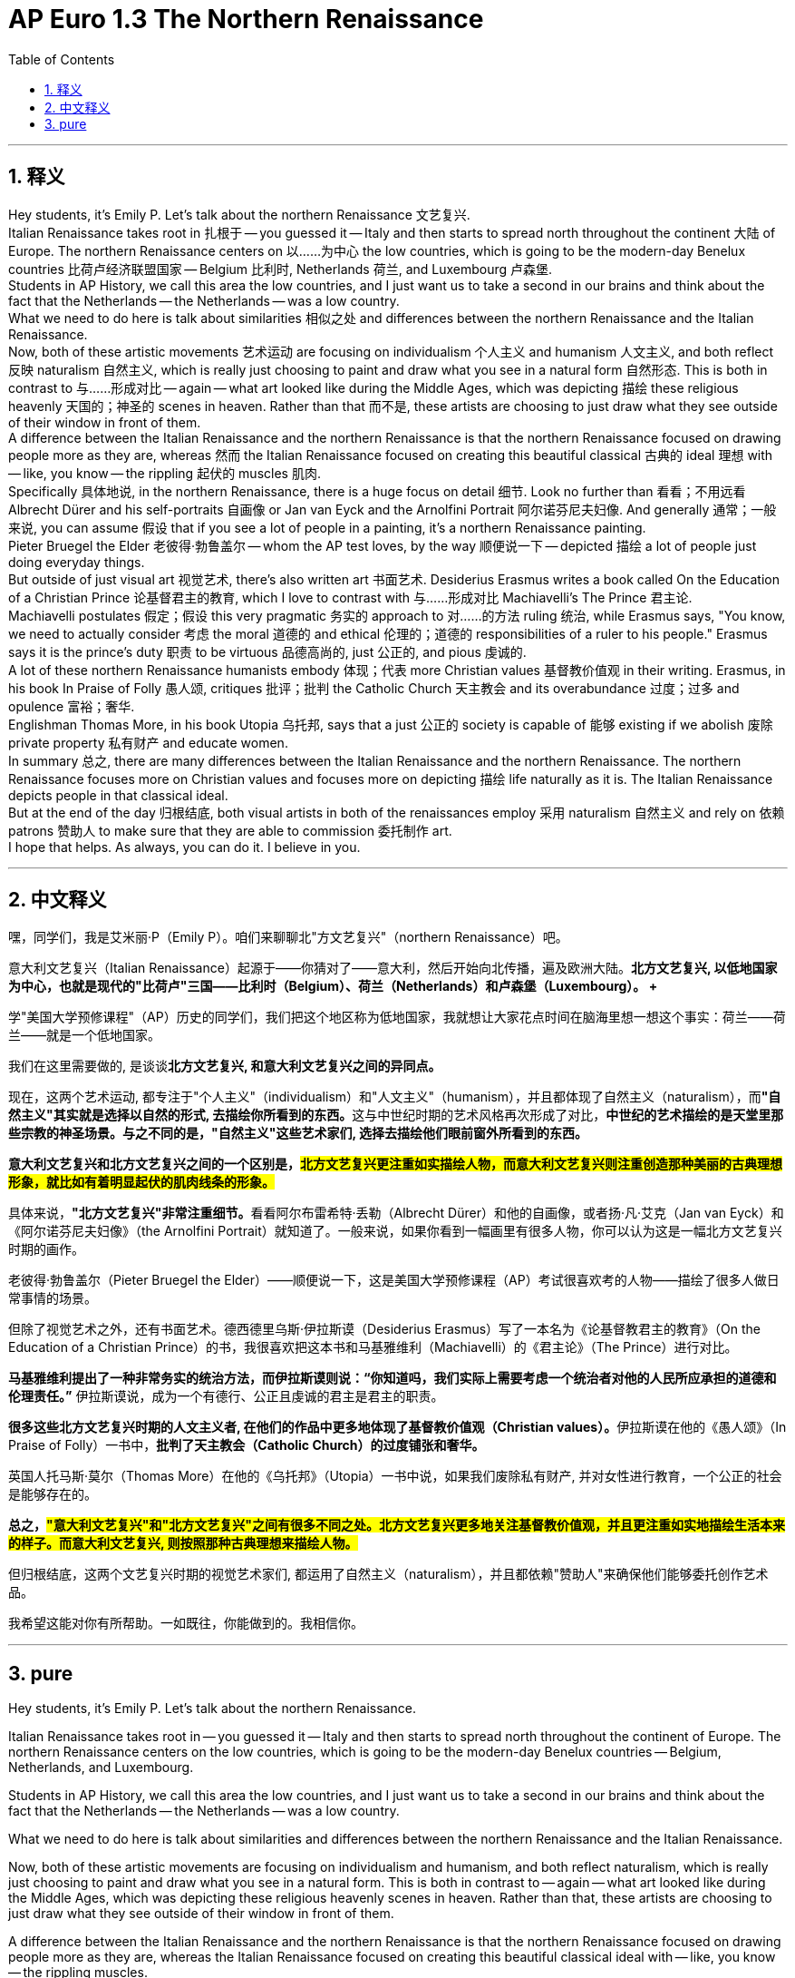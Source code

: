 
= AP Euro 1.3 The Northern Renaissance
:toc: left
:toclevels: 3
:sectnums:
:stylesheet: myAdocCss.css

'''

== 释义

Hey students, it's Emily P. Let's talk about the northern Renaissance 文艺复兴.
 +
Italian Renaissance takes root in 扎根于 -- you guessed it -- Italy and then starts to spread north throughout the continent 大陆 of Europe. The northern Renaissance centers on 以……为中心 the low countries, which is going to be the modern-day Benelux countries 比荷卢经济联盟国家 -- Belgium 比利时, Netherlands 荷兰, and Luxembourg 卢森堡.
 +
Students in AP History, we call this area the low countries, and I just want us to take a second in our brains and think about the fact that the Netherlands -- the Netherlands -- was a low country.
 +
What we need to do here is talk about similarities 相似之处 and differences between the northern Renaissance and the Italian Renaissance.
 +
Now, both of these artistic movements 艺术运动 are focusing on individualism 个人主义 and humanism 人文主义, and both reflect 反映 naturalism 自然主义, which is really just choosing to paint and draw what you see in a natural form 自然形态. This is both in contrast to 与……形成对比 -- again -- what art looked like during the Middle Ages, which was depicting 描绘 these religious heavenly 天国的；神圣的 scenes in heaven. Rather than that 而不是, these artists are choosing to just draw what they see outside of their window in front of them.
 +
A difference between the Italian Renaissance and the northern Renaissance is that the northern Renaissance focused on drawing people more as they are, whereas 然而 the Italian Renaissance focused on creating this beautiful classical 古典的 ideal 理想 with -- like, you know -- the rippling 起伏的 muscles 肌肉.
 +
Specifically 具体地说, in the northern Renaissance, there is a huge focus on detail 细节. Look no further than 看看；不用远看 Albrecht Dürer and his self-portraits 自画像 or Jan van Eyck and the Arnolfini Portrait 阿尔诺芬尼夫妇像. And generally 通常；一般来说, you can assume 假设 that if you see a lot of people in a painting, it's a northern Renaissance painting.
 +
Pieter Bruegel the Elder 老彼得·勃鲁盖尔 -- whom the AP test loves, by the way 顺便说一下 -- depicted 描绘 a lot of people just doing everyday things.
 +
But outside of just visual art 视觉艺术, there's also written art 书面艺术. Desiderius Erasmus writes a book called On the Education of a Christian Prince 论基督君主的教育, which I love to contrast with 与……形成对比 Machiavelli's The Prince 君主论.
 +
Machiavelli postulates 假定；假设 this very pragmatic 务实的 approach to 对……的方法 ruling 统治, while Erasmus says, "You know, we need to actually consider 考虑 the moral 道德的 and ethical 伦理的；道德的 responsibilities of a ruler to his people." Erasmus says it is the prince's duty 职责 to be virtuous 品德高尚的, just 公正的, and pious 虔诚的.
 +
A lot of these northern Renaissance humanists embody 体现；代表 more Christian values 基督教价值观 in their writing. Erasmus, in his book In Praise of Folly 愚人颂, critiques 批评；批判 the Catholic Church 天主教会 and its overabundance 过度；过多 and opulence 富裕；奢华.
 +
Englishman Thomas More, in his book Utopia 乌托邦, says that a just 公正的 society is capable of 能够 existing if we abolish 废除 private property 私有财产 and educate women.
 +
In summary 总之, there are many differences between the Italian Renaissance and the northern Renaissance. The northern Renaissance focuses more on Christian values and focuses more on depicting 描绘 life naturally as it is. The Italian Renaissance depicts people in that classical ideal.
 +
But at the end of the day 归根结底, both visual artists in both of the renaissances employ 采用 naturalism 自然主义 and rely on 依赖 patrons 赞助人 to make sure that they are able to commission 委托制作 art.
 +
I hope that helps. As always, you can do it. I believe in you.
 +

'''

== 中文释义

嘿，同学们，我是艾米丽·P（Emily P）。咱们来聊聊北"方文艺复兴"（northern Renaissance）吧。 +

意大利文艺复兴（Italian Renaissance）起源于——你猜对了——意大利，然后开始向北传播，遍及欧洲大陆。*北方文艺复兴, 以低地国家为中心，也就是现代的"比荷卢"三国——比利时（Belgium）、荷兰（Netherlands）和卢森堡（Luxembourg）。 +*

学"美国大学预修课程"（AP）历史的同学们，我们把这个地区称为低地国家，我就想让大家花点时间在脑海里想一想这个事实：荷兰——荷兰——就是一个低地国家。 +

我们在这里需要做的, 是谈谈**北方文艺复兴, 和意大利文艺复兴之间的异同点。** +

现在，这两个艺术运动, 都专注于"个人主义"（individualism）和"人文主义"（humanism），并且都体现了自然主义（naturalism），而**"自然主义"其实就是选择以自然的形式, 去描绘你所看到的东西。**这与中世纪时期的艺术风格再次形成了对比，*中世纪的艺术描绘的是天堂里那些宗教的神圣场景。与之不同的是，"自然主义"这些艺术家们, 选择去描绘他们眼前窗外所看到的东西。* +

*意大利文艺复兴和北方文艺复兴之间的一个区别是，#北方文艺复兴更注重如实描绘人物，而意大利文艺复兴则注重创造那种美丽的古典理想形象，就比如有着明显起伏的肌肉线条的形象。#* +

具体来说，**"北方文艺复兴"非常注重细节。**看看阿尔布雷希特·丢勒（Albrecht Dürer）和他的自画像，或者扬·凡·艾克（Jan van Eyck）和《阿尔诺芬尼夫妇像》（the Arnolfini Portrait）就知道了。一般来说，如果你看到一幅画里有很多人物，你可以认为这是一幅北方文艺复兴时期的画作。 +

老彼得·勃鲁盖尔（Pieter Bruegel the Elder）——顺便说一下，这是美国大学预修课程（AP）考试很喜欢考的人物——描绘了很多人做日常事情的场景。 +

但除了视觉艺术之外，还有书面艺术。德西德里乌斯·伊拉斯谟（Desiderius Erasmus）写了一本名为《论基督教君主的教育》（On the Education of a Christian Prince）的书，我很喜欢把这本书和马基雅维利（Machiavelli）的《君主论》（The Prince）进行对比。 +

*马基雅维利提出了一种非常务实的统治方法，而伊拉斯谟则说：“你知道吗，我们实际上需要考虑一个统治者对他的人民所应承担的道德和伦理责任。”* 伊拉斯谟说，成为一个有德行、公正且虔诚的君主是君主的职责。 +

**很多这些北方文艺复兴时期的人文主义者, 在他们的作品中更多地体现了基督教价值观（Christian values）。**伊拉斯谟在他的《愚人颂》（In Praise of Folly）一书中，*批判了天主教会（Catholic Church）的过度铺张和奢华。* +

英国人托马斯·莫尔（Thomas More）在他的《乌托邦》（Utopia）一书中说，如果我们废除私有财产, 并对女性进行教育，一个公正的社会是能够存在的。 +

*总之，#"意大利文艺复兴"和"北方文艺复兴"之间有很多不同之处。北方文艺复兴更多地关注基督教价值观，并且更注重如实地描绘生活本来的样子。而意大利文艺复兴, 则按照那种古典理想来描绘人物。#* +

但归根结底，这两个文艺复兴时期的视觉艺术家们, 都运用了自然主义（naturalism），并且都依赖"赞助人"来确保他们能够委托创作艺术品。 +

我希望这能对你有所帮助。一如既往，你能做到的。我相信你。 +

'''

== pure

Hey students, it's Emily P. Let's talk about the northern Renaissance.

Italian Renaissance takes root in -- you guessed it -- Italy and then starts to spread north throughout the continent of Europe. The northern Renaissance centers on the low countries, which is going to be the modern-day Benelux countries -- Belgium, Netherlands, and Luxembourg.

Students in AP History, we call this area the low countries, and I just want us to take a second in our brains and think about the fact that the Netherlands -- the Netherlands -- was a low country.

What we need to do here is talk about similarities and differences between the northern Renaissance and the Italian Renaissance.

Now, both of these artistic movements are focusing on individualism and humanism, and both reflect naturalism, which is really just choosing to paint and draw what you see in a natural form. This is both in contrast to -- again -- what art looked like during the Middle Ages, which was depicting these religious heavenly scenes in heaven. Rather than that, these artists are choosing to just draw what they see outside of their window in front of them.

A difference between the Italian Renaissance and the northern Renaissance is that the northern Renaissance focused on drawing people more as they are, whereas the Italian Renaissance focused on creating this beautiful classical ideal with -- like, you know -- the rippling muscles.

Specifically, in the northern Renaissance, there is a huge focus on detail. Look no further than Albrecht Dürer and his self-portraits or Jan van Eyck and the Arnolfini Portrait. And generally, you can assume that if you see a lot of people in a painting, it's a northern Renaissance painting.

Pieter Bruegel the Elder -- whom the AP test loves, by the way -- depicted a lot of people just doing everyday things.

But outside of just visual art, there's also written art. Desiderius Erasmus writes a book called On the Education of a Christian Prince, which I love to contrast with Machiavelli's The Prince.

Machiavelli postulates this very pragmatic approach to ruling, while Erasmus says, "You know, we need to actually consider the moral and ethical responsibilities of a ruler to his people." Erasmus says it is the prince's duty to be virtuous, just, and pious.

A lot of these northern Renaissance humanists embody more Christian values in their writing. Erasmus, in his book In Praise of Folly, critiques the Catholic Church and its overabundance and opulence.

Englishman Thomas More, in his book Utopia, says that a just society is capable of existing if we abolish private property and educate women.

In summary, there are many differences between the Italian Renaissance and the northern Renaissance. The northern Renaissance focuses more on Christian values and focuses more on depicting life naturally as it is. The Italian Renaissance depicts people in that classical ideal.

But at the end of the day, both visual artists in both of the renaissances employ naturalism and rely on patrons to make sure that they are able to commission art.

I hope that helps. As always, you can do it. I believe in you.

'''
